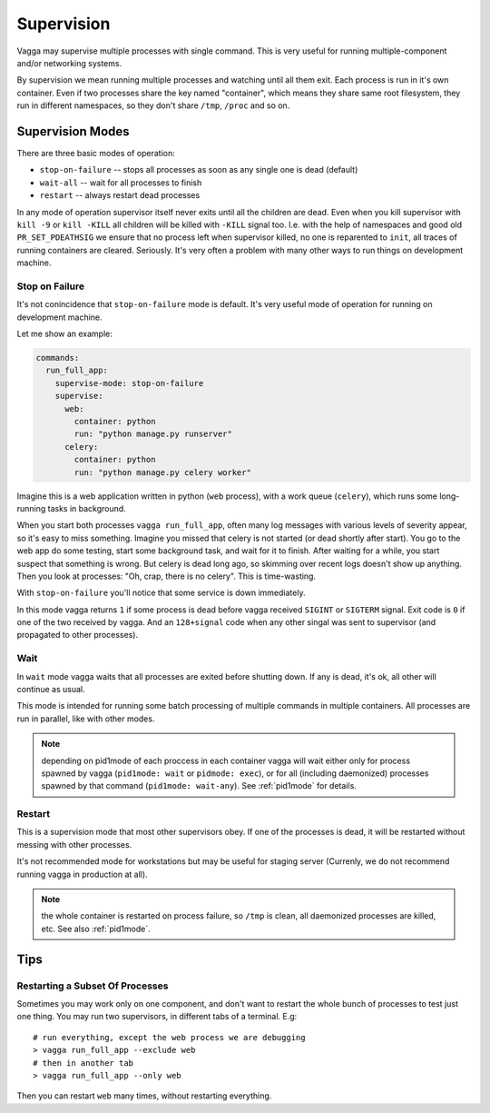 .. _supervision:

===========
Supervision
===========

Vagga may supervise multiple processes with single command. This is very
useful for running multiple-component and/or networking systems.


By supervision we mean running multiple processes and watching until all them
exit. Each process is run in it's own container. Even if two processes share
the key named "container", which means they share same root filesystem, they
run in different namespaces, so they don't share ``/tmp``, ``/proc`` and so on.


Supervision Modes
=================

There are three basic modes of operation:

* ``stop-on-failure`` -- stops all processes as soon as any single one is dead
  (default)
* ``wait-all`` -- wait for all processes to finish
* ``restart`` -- always restart dead processes

In any mode of operation supervisor itself never exits until all the children
are dead. Even when you kill supervisor with ``kill -9`` or ``kill -KILL`` all
children will be killed with ``-KILL`` signal too. I.e. with the help of
namespaces and good old ``PR_SET_PDEATHSIG`` we ensure that no process left
when supervisor killed, no one is reparented to ``init``, all traces of running
containers are cleared. Seriously. It's very often a problem with many other
ways to run things on development machine.


Stop on Failure
---------------

It's not conincidence that ``stop-on-failure`` mode is default. It's very
useful mode of operation for running on development machine.

Let me show an example:

.. code-block:: yaml

  commands:
    run_full_app:
      supervise-mode: stop-on-failure
      supervise:
        web:
          container: python
          run: "python manage.py runserver"
        celery:
          container: python
          run: "python manage.py celery worker"

Imagine this is a web application written in python (``web`` process), with
a work queue (``celery``), which runs some long-running tasks in background.

When you start both processes ``vagga run_full_app``, often many log messages
with various levels of severity appear, so it's easy to miss something. Imagine
you missed that celery is not started (or dead shortly after start). You go to
the web app do some testing, start some background task, and wait for it to
finish. After waiting for a while, you start suspect that something is wrong.
But celery is dead long ago, so skimming over recent logs doesn't show up
anything. Then you look at processes: "Oh, crap, there is no celery". This is
time-wasting.

With ``stop-on-failure`` you'll notice that some service is down immediately.

In this mode vagga returns ``1`` if some process is dead before vagga received
``SIGINT`` or ``SIGTERM`` signal. Exit code is ``0`` if one of the two received
by vagga. And an ``128+signal`` code when any other singal was sent to
supervisor (and propagated to other processes).


Wait
----

In ``wait`` mode vagga waits that all processes are exited before shutting
down. If any is dead, it's ok, all other will continue as usual.

This mode is intended for running some batch processing of multiple commands
in multiple containers. All processes are run in parallel, like with other
modes.

.. note:: depending on pid1mode of each proccess in each container vagga will
   wait either only for process spawned by vagga (``pid1mode: wait`` or
   ``pidmode: exec``), or for all (including daemonized) processes spawned by
   that command (``pid1mode: wait-any``). See :ref:`pid1mode` for details.


Restart
-------

This is a supervision mode that most other supervisors obey. If one of the
processes is dead, it will be restarted without messing with other processes.

It's not recommended mode for workstations but may be useful for staging
server (Currenly, we do not recommend running vagga in production at all).

.. note:: the whole container is restarted on process failure, so ``/tmp`` is
   clean, all daemonized processes are killed, etc. See also :ref:`pid1mode`.



Tips
====


Restarting a Subset Of Processes
--------------------------------

Sometimes you may work only on one component, and don't want to restart the
whole bunch of processes to test just one thing. You may run two supervisors,
in different tabs of a terminal. E.g::

    # run everything, except the web process we are debugging
    > vagga run_full_app --exclude web
    # then in another tab
    > vagga run_full_app --only web

Then you can restart ``web`` many times, without restarting everything.
